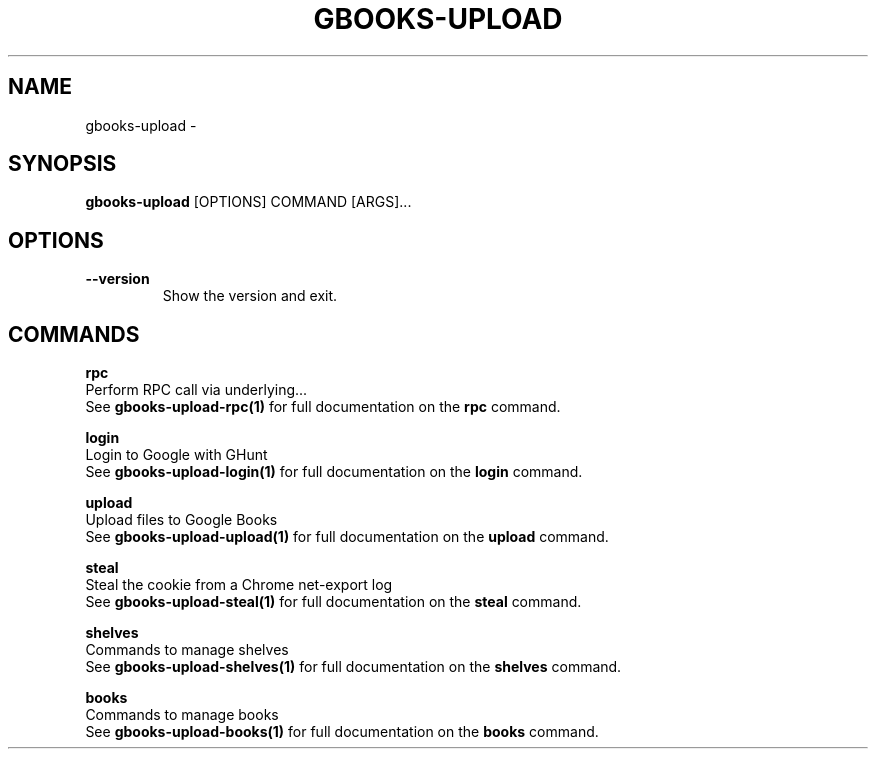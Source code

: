 .TH "GBOOKS-UPLOAD" "1" "2025-02-20" "0.7.0" "gbooks-upload Manual"
.SH NAME
gbooks-upload \- 
.SH SYNOPSIS
.B gbooks-upload
[OPTIONS] COMMAND [ARGS]...
.SH OPTIONS
.TP
\fB\-\-version\fP
Show the version and exit.
.SH COMMANDS
.PP
\fBrpc\fP
  Perform RPC call via underlying...
  See \fBgbooks-upload-rpc(1)\fP for full documentation on the \fBrpc\fP command.
.PP
\fBlogin\fP
  Login to Google with GHunt
  See \fBgbooks-upload-login(1)\fP for full documentation on the \fBlogin\fP command.
.PP
\fBupload\fP
  Upload files to Google Books
  See \fBgbooks-upload-upload(1)\fP for full documentation on the \fBupload\fP command.
.PP
\fBsteal\fP
  Steal the cookie from a Chrome net-export log
  See \fBgbooks-upload-steal(1)\fP for full documentation on the \fBsteal\fP command.
.PP
\fBshelves\fP
  Commands to manage shelves
  See \fBgbooks-upload-shelves(1)\fP for full documentation on the \fBshelves\fP command.
.PP
\fBbooks\fP
  Commands to manage books
  See \fBgbooks-upload-books(1)\fP for full documentation on the \fBbooks\fP command.
